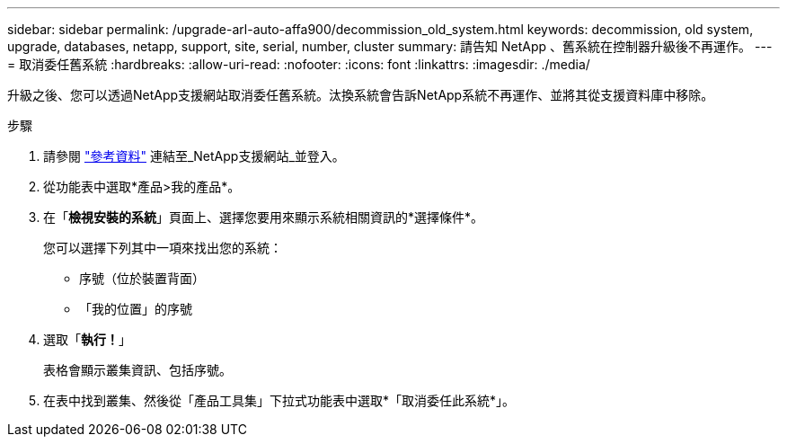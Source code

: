 ---
sidebar: sidebar 
permalink: /upgrade-arl-auto-affa900/decommission_old_system.html 
keywords: decommission, old system, upgrade, databases, netapp, support, site, serial, number, cluster 
summary: 請告知 NetApp 、舊系統在控制器升級後不再運作。 
---
= 取消委任舊系統
:hardbreaks:
:allow-uri-read: 
:nofooter: 
:icons: font
:linkattrs: 
:imagesdir: ./media/


[role="lead"]
升級之後、您可以透過NetApp支援網站取消委任舊系統。汰換系統會告訴NetApp系統不再運作、並將其從支援資料庫中移除。

.步驟
. 請參閱 link:other_references.html["參考資料"] 連結至_NetApp支援網站_並登入。
. 從功能表中選取*產品>我的產品*。
. 在「*檢視安裝的系統*」頁面上、選擇您要用來顯示系統相關資訊的*選擇條件*。
+
您可以選擇下列其中一項來找出您的系統：

+
** 序號（位於裝置背面）
** 「我的位置」的序號


. 選取「*執行！*」
+
表格會顯示叢集資訊、包括序號。

. 在表中找到叢集、然後從「產品工具集」下拉式功能表中選取*「取消委任此系統*」。

